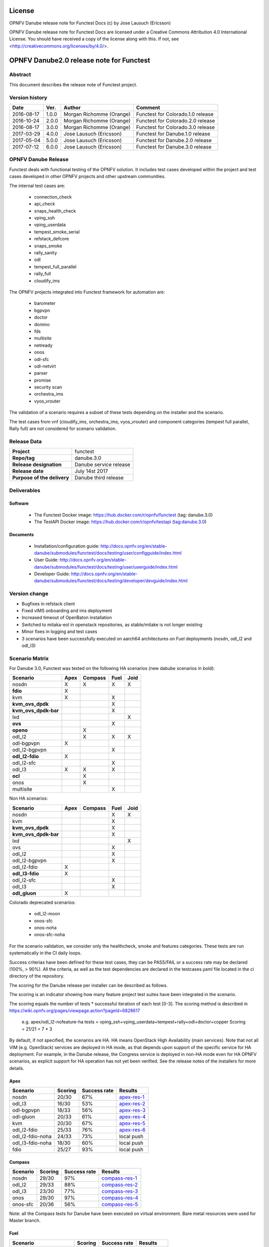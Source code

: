 .. This work is licensed under a Creative Commons Attribution 4.0 International License.
.. SPDX-License-Identifier: CC-BY-4.0

=======
License
=======

OPNFV Danube release note for Functest Docs
(c) by Jose Lausuch (Ericsson)

OPNFV Danube release note for Functest Docs
are licensed under a Creative Commons Attribution 4.0 International License.
You should have received a copy of the license along with this.
If not, see <http://creativecommons.org/licenses/by/4.0/>.

===========================================
OPNFV Danube2.0 release note for Functest
===========================================

Abstract
========

This document describes the release note of Functest project.


Version history
===============

+------------+----------+------------------+------------------------+
| **Date**   | **Ver.** | **Author**       | **Comment**            |
|            |          |                  |                        |
+------------+----------+------------------+------------------------+
| 2016-08-17 | 1.0.0    | Morgan Richomme  | Functest for           |
|            |          | (Orange)         | Colorado.1.0 release   |
+------------+----------+------------------+------------------------+
| 2016-10-24 | 2.0.0    | Morgan Richomme  | Functest for           |
|            |          | (Orange)         | Colorado.2.0 release   |
+------------+----------+------------------+------------------------+
| 2016-08-17 | 3.0.0    | Morgan Richomme  | Functest for           |
|            |          | (Orange)         | Colorado.3.0 release   |
+------------+----------+------------------+------------------------+
| 2017-03-29 | 4.0.0    | Jose Lausuch     | Functest for           |
|            |          | (Ericsson)       | Danube.1.0 release     |
+------------+----------+------------------+------------------------+
| 2017-05-04 | 5.0.0    | Jose Lausuch     | Functest for           |
|            |          | (Ericsson)       | Danube.2.0 release     |
+------------+----------+------------------+------------------------+
| 2017-07-12 | 6.0.0    | Jose Lausuch     | Functest for           |
|            |          | (Ericsson)       | Danube.3.0 release     |
+------------+----------+------------------+------------------------+

OPNFV Danube Release
======================

Functest deals with functional testing of the OPNFV solution.
It includes test cases developed within the project and test cases developed in
other OPNFV projects and other upstream communities.

The internal test cases are:

 * connection_check
 * api_check
 * snaps_health_check
 * vping_ssh
 * vping_userdata
 * tempest_smoke_serial
 * refstack_defcore
 * snaps_smoke
 * rally_sanity
 * odl
 * tempest_full_parallel
 * rally_full
 * cloudify_ims

The OPNFV projects integrated into Functest framework for automation are:

 * barometer
 * bgpvpn
 * doctor
 * domino
 * fds
 * multisite
 * netready
 * onos
 * odl-sfc
 * odl-netvirt
 * parser
 * promise
 * security scan
 * orchestra_ims
 * vyos_vrouter

The validation of a scenario requires a subset of these tests depending
on the installer and the scenario.

The test cases from vnf (cloudify_ims, orchestra_ims, vyos_vrouter) and
component categories (tempest full parallel, Rally full) are not considered for
scenario validation.

Release Data
============

+--------------------------------------+--------------------------------------+
| **Project**                          | functest                             |
|                                      |                                      |
+--------------------------------------+--------------------------------------+
| **Repo/tag**                         | danube.3.0                           |
|                                      |                                      |
+--------------------------------------+--------------------------------------+
| **Release designation**              | Danube service release               |
|                                      |                                      |
+--------------------------------------+--------------------------------------+
| **Release date**                     | July 14st 2017                       |
|                                      |                                      |
+--------------------------------------+--------------------------------------+
| **Purpose of the delivery**          | Danube third release                 |
|                                      |                                      |
+--------------------------------------+--------------------------------------+

Deliverables
============

Software
--------

 - The Functest Docker image: https://hub.docker.com/r/opnfv/functest (tag: danube.3.0)

 - The TestAPI Docker image: https://hub.docker.com/r/opnfv/testapi (tag:danube.3.0)


Documents
---------

 - Installation/configuration guide: http://docs.opnfv.org/en/stable-danube/submodules/functest/docs/testing/user/configguide/index.html

 - User Guide: http://docs.opnfv.org/en/stable-danube/submodules/functest/docs/testing/user/userguide/index.html

 - Developer Guide: http://docs.opnfv.org/en/stable-danube/submodules/functest/docs/testing/developer/devguide/index.html


Version change
==============


- Bugfixes in refstack client

- Fixed vIMS onboarding and ims deployment

- Increased timeout of OpenBaton installation

- Switched to mitaka-eol in openstack repositories, as stable/mitake is not longer existing

- Minor fixes in logging and test cases

- 3 scenarios have been successfully executed on aarch64 architectures on Fuel deployments (nosdn, odl_l2 and odl_l3)


Scenario Matrix
===============

For Danube 3.0, Functest was tested on the following HA scenarios (new
dabube scenarios in bold):

+---------------------+---------+---------+---------+---------+
|    Scenario         |  Apex   | Compass |  Fuel   |   Joid  |
+=====================+=========+=========+=========+=========+
|   nosdn             |    X    |    X    |    X    |    X    |
+---------------------+---------+---------+---------+---------+
| **fdio**            |    X    |         |         |         |
+---------------------+---------+---------+---------+---------+
|   kvm               |    X    |         |    X    |         |
+---------------------+---------+---------+---------+---------+
| **kvm_ovs_dpdk**    |         |         |    X    |         |
+---------------------+---------+---------+---------+---------+
| **kvm_ovs_dpdk-bar**|         |         |    X    |         |
+---------------------+---------+---------+---------+---------+
|   lxd               |         |         |         |    X    |
+---------------------+---------+---------+---------+---------+
| **ovs**             |         |         |    X    |         |
+---------------------+---------+---------+---------+---------+
| **openo**           |         |    X    |         |         |
+---------------------+---------+---------+---------+---------+
|   odl_l2            |         |    X    |   X     |    X    |
+---------------------+---------+---------+---------+---------+
|   odl-bgpvpn        |   X     |         |         |         |
+---------------------+---------+---------+---------+---------+
|   odl_l2-bgpvpn     |         |         |   X     |         |
+---------------------+---------+---------+---------+---------+
| **odl_l2-fdio**     |    X    |         |         |         |
+---------------------+---------+---------+---------+---------+
|   odl_l2-sfc        |         |         |    X    |         |
+---------------------+---------+---------+---------+---------+
|   odl_l3            |    X    |    X    |    X    |         |
+---------------------+---------+---------+---------+---------+
| **ocl**             |         |   X     |         |         |
+---------------------+---------+---------+---------+---------+
|   onos              |         |   X     |         |         |
+---------------------+---------+---------+---------+---------+
|   multisite         |         |         |    X    |         |
+---------------------+---------+---------+---------+---------+

Non HA scenarios:

+---------------------+---------+---------+---------+---------+
|    Scenario         |  Apex   | Compass |  Fuel   |   Joid  |
+=====================+=========+=========+=========+=========+
|   nosdn             |         |         |    X    |    X    |
+---------------------+---------+---------+---------+---------+
|   kvm               |         |         |    X    |         |
+---------------------+---------+---------+---------+---------+
| **kvm_ovs_dpdk**    |         |         |    X    |         |
+---------------------+---------+---------+---------+---------+
| **kvm_ovs_dpdk-bar**|         |         |    X    |         |
+---------------------+---------+---------+---------+---------+
|   lxd               |         |         |         |    X    |
+---------------------+---------+---------+---------+---------+
|   ovs               |         |         |    X    |         |
+---------------------+---------+---------+---------+---------+
|   odl_l2            |         |         |   X     |         |
+---------------------+---------+---------+---------+---------+
|   odl_l2-bgpvpn     |         |         |   X     |         |
+---------------------+---------+---------+---------+---------+
|   odl_l2-fdio       |    X    |         |         |         |
+---------------------+---------+---------+---------+---------+
| **odl_l3-fdio**     |    X    |         |         |         |
+---------------------+---------+---------+---------+---------+
|   odl_l2-sfc        |         |         |    X    |         |
+---------------------+---------+---------+---------+---------+
|   odl_l3            |         |         |    X    |         |
+---------------------+---------+---------+---------+---------+
| **odl_gluon**       |    X    |         |         |         |
+---------------------+---------+---------+---------+---------+

Colorado deprecated scenarios:

 * odl_l2-moon
 * onos-sfc
 * onos-noha
 * onos-sfc-noha

For the scenario validation, we consider only the healthcheck, smoke and
features categories. These tests are run systematically in the CI daily loops.

Success criterias have been defined for these test cases, they can be
PASS/FAIL or a success rate may be declared (100%, > 90%).
All the criteria, as well as the test dependencies are declared in the
testcases.yaml file located in the ci directory of the repository.

The scoring for the Danube release per installer can be described as
follows.

The scoring is an indicator showing how many feature project test suites
have been integrated in the scenario.

The scoring equals the number of tests * successful iteration of each
test [0-3]. The scoring method is described in https://wiki.opnfv.org/pages/viewpage.action?pageId=6828617

 e.g.
 apex/odl_l2-nofeature-ha
 tests = vping_ssh+vping_userdata+tempest+rally+odl+doctor+copper
 Scoring = 21/21 = 7 * 3

By default, if not specified, the scenarios are HA.
HA means OpenStack High Availability (main services). Note that not
all VIM (e.g. OpenStack) services are deployed in HA mode, as that
depends upon support of the specific service for HA deployment.
For example, in the Danube release, the Congress service
is deployed in non-HA mode even for HA OPNFV scenarios, as explicit
support for HA operation has not yet been verified.
See the release notes of the installers for more details.


Apex
----

+------------------+---------+---------+-----------------+
|  Scenario        | Scoring | Success |    Results      |
|                  |         | rate    |                 |
+==================+=========+=========+=================+
| nosdn            |  20/30  |    67%  | `apex-res-1`_   |
+------------------+---------+---------+-----------------+
| odl_l3           |  16/30  |    53%  | `apex-res-2`_   |
+------------------+---------+---------+-----------------+
| odl-bgpvpn       |  18/33  |    56%  | `apex-res-3`_   |
+------------------+---------+---------+-----------------+
| odl-gluon        |  20/33  |    61%  | `apex-res-4`_   |
+------------------+---------+---------+-----------------+
| kvm              |  20/30  |    67%  | `apex-res-5`_   |
+------------------+---------+---------+-----------------+
| odl_l2-fdio      |  25/33  |    76%  | `apex-res-6`_   |
+------------------+---------+---------+-----------------+
| odl_l2-fdio-noha |  24/33  |    73%  |   local push    |
+------------------+---------+---------+-----------------+
| odl_l3-fdio-noha |  18/30  |    60%  |   local push    |
+------------------+---------+---------+-----------------+
| fdio             |  25/27  |    93%  |   local push    |
+------------------+---------+---------+-----------------+

Compass
-------

+------------------+---------+---------+------------------+
|  Scenario        | Scoring | Success |  Results         |
|                  |         | rate    |                  |
+==================+=========+=========+==================+
| nosdn            |  29/30  |    97%  | `compass-res-1`_ |
+------------------+---------+---------+------------------+
| odl_l2           |  29/33  |    88%  | `compass-res-2`_ |
+------------------+---------+---------+------------------+
| odl_l3           |  23/30  |    77%  | `compass-res-3`_ |
+------------------+---------+---------+------------------+
| onos             |  29/30  |    97%  | `compass-res-4`_ |
+------------------+---------+---------+------------------+
| onos-sfc         |  20/36  |    56%  | `compass-res-5`_ |
+------------------+---------+---------+------------------+

Note: all the Compass tests for Danube have been executed on virtual
environment. Bare metal resources were used for Master branch.


Fuel
----

+----------------------+---------+---------+----------------+
|  Scenario            | Scoring | Success |  Results       |
|                      |         | rate    |                |
+======================+=========+=========+================+
| nosdn                |  39/39  |  100%   | `fuel-res-1`_  |
+----------------------+---------+---------+----------------+
| nosdn-noha           |  36/36  |  100%   | `fuel-res-2`_  |
+----------------------+---------+---------+----------------+
| nosdn-kvm            |  39/39  |  100%   | `fuel-res-3`_  |
+----------------------+---------+---------+----------------+
| nosdn-kvm-noha       |  36/36  |  100%   | `fuel-res-4`_  |
+----------------------+---------+---------+----------------+
| nosdn-ovs            |  39/39  |  100%   | `fuel-res-5`_  |
+----------------------+---------+---------+----------------+
| nosdn-ovs-noha       |  36/36  |  100%   | `fuel-res-6`_  |
+----------------------+---------+---------+----------------+
| odl_l2               |  42/42  |  100%   | `fuel-res-7`_  |
+----------------------+---------+---------+----------------+
| odl_l2-noha          |  39/39  |  100%   | `fuel-res-8`_  |
+----------------------+---------+---------+----------------+
| odl_l2-sfc           |  45/45  |  100%   | `fuel-res-9`_  |
+----------------------+---------+---------+----------------+
| odl_l2-sfc-noha      |  35/42  |   83%   | `fuel-res-10`_ |
+----------------------+---------+---------+----------------+
| odl_l3               |  36/39  |   92%   | `fuel-res-11`_ |
+----------------------+---------+---------+----------------+
| odl_l3-noha          |  36/36  |  100%   | `fuel-res-12`_ |
+----------------------+---------+---------+----------------+
| kvm_ovs_dpdk         |  39/39  |  100%   | `fuel-res-13`_ |
+----------------------+---------+---------+----------------+
| kvm_ovs_dpdk_noha    |  35/36  |   97%   | `fuel-res-14`_ |
+----------------------+---------+---------+----------------+
| kvm_ovs_dpdk_bar     |  42/42  |  100%   | `fuel-res-15`_ |
+----------------------+---------+---------+----------------+
| kvm_ovs_dpdk_bar_noha|  36/39  |   92%   | `fuel-res-16`_ |
+----------------------+---------+---------+----------------+




Joid
----

+---------------------+---------+---------+---------------+
|  Scenario           | Scoring | Success |  Results      |
|                     |         | rate    |               |
+=====================+=========+=========+===============+
| nosdn               |  30/30  |  100%   | `joid-res-1`_ |
+---------------------+---------+---------+---------------+
| nosdn-noha          |  10/30  |   33%   | `joid-res-2`_ |
+---------------------+---------+---------+---------------+
| nosdn-lxd           |  19/21  |   90%   | `joid-res-3`_ |
+---------------------+---------+---------+---------------+
| nosdn-lxd-noha      |  15/21  |   71%   | `joid-res-4`_ |
+---------------------+---------+---------+---------------+
| odl_l2              |   6/33  |   18%   | `joid-res-5`_ |
+---------------------+---------+---------+---------------+

It is highly recommended to install a json viewer in your browser
(e.g. https://addons.mozilla.org/fr/firefox/addon/jsonview/)

You can get additional details through test logs on http://artifacts.opnfv.org/.
As no search engine is available on the OPNFV artifact web site you must
retrieve the pod identifier on which the tests have been executed (see
field pod in any of the results) then click on the selected POD and look
for the date of the test you are interested in.

The reporting pages can be found at:

 * apex: http://testresults.opnfv.org/reporting/functest/release/danube/index-status-apex.html
 * compass: http://testresults.opnfv.org/reporting/functest/release/danube/index-status-compass.html
 * fuel: http://testresults.opnfv.org/reporting/functest/release/danube/index-status-fuel.html
 * joid: http://testresults.opnfv.org/reporting/functest/release/danube/index-status-joid.html

Danube known restrictions/issues
==================================

************* TODO *****************************************

+-----------+-----------+----------------------------------------------+
| Installer | Scenario  |  Issue                                       |
+===========+===========+==============================================+
| fuel      | odl_-*    | Tempest test case "TestServerBasicOps"       |
|           |           | disabled due to bug `tempest-bug`_           |
+-----------+-----------+----------------------------------------------+
| apex/fuel | *-bgpvpn  | Due to some instabilities in the bgpvpn      |
|           |           | test case, the scenario has been postponed   |
|           |           | to Danube 2.0                                |
+-----------+-----------+----------------------------------------------+
| apex      | *-gluon   | vPing_ssh disabled due to floating ips       |
|           |           | not working 100% of the times.               |
|           |           | Tempest test "test_reboot_server_hard"       |
|           |           | disabled due to bug `gluon-bug`_             |
+-----------+-----------+----------------------------------------------+
| joid      | any       | Tempest cases related to object storage      |
|           |           | excluded                                     |
+-----------+-----------+----------------------------------------------+
| any       | any       | The VNF tier has not been fully tested       |
|           |           | since it has not been run in daily loops     |
|           |           | in CI. Weekly jobs have been activated       |
|           |           | a bit late in the process and have not been  |
|           |           | used to validate the scenarios.              |
+-----------+-----------+----------------------------------------------+

Test and installer/scenario dependencies
========================================

It is not always possible to run all the test cases on all the scenarios.
The following table details the dependencies of the test cases per
scenario. The scenario dependencies (installer or scenario) are detailed
in https://git.opnfv.org/cgit/functest/tree/ci/testcases.yaml

Test results
============

Test results are available in:

 - test results document: http://artifacts.opnfv.org/functest

 - jenkins logs on CI: https://build.opnfv.org/ci/view/functest/

 - jenkins logs on ARM CI: https://build.opnfv.org/ci/view/armband/



Open JIRA tickets
=================

+------------------+-----------------------------------------------+
|   JIRA           |         Description                           |
+==================+===============================================+
|                  |                                               |
|                  |                                               |
+------------------+-----------------------------------------------+

All the tickets that are not blocking have been fixed or postponed
the next release.

Functest Danube 2.0 is released without known bugs.



Useful links
============

 - wiki project page: https://wiki.opnfv.org/opnfv_functional_testing

 - wiki Functest Danube page: https://wiki.opnfv.org/display/functest/Functest+Danube

 - Functest repo: https://git.opnfv.org/cgit/functest

 - Functest CI dashboard: https://build.opnfv.org/ci/view/functest/

 - JIRA dashboard: https://jira.opnfv.org/secure/Dashboard.jspa?selectPageId=10611

 - Functest IRC chan: #opnfv-functest

 - Reporting page: http://testresults.opnfv.org/reporting/danube.html

 - Functest test configuration: https://git.opnfv.org/cgit/functest/tree/functest/ci/testcases.yaml

.. _`tempest-bug`: https://bugs.launchpad.net/tempest/+bug/1577632

.. _`gluon-bug`: https://bugs.opendaylight.org/show_bug.cgi?id=5586


.. _`apex-res-1`: http://testresults.opnfv.org/test/api/v1/results?build_tag=jenkins-functest-apex-baremetal-daily-danube-455

.. _`apex-res-2`: http://testresults.opnfv.org/test/api/v1/results?build_tag=jenkins-functest-apex-baremetal-daily-danube-466

.. _`apex-res-3`: http://testresults.opnfv.org/test/api/v1/results?build_tag=jenkins-functest-apex-baremetal-daily-danube-449

.. _`apex-res-4`: http://testresults.opnfv.org/test/api/v1/results?build_tag=jenkins-functest-apex-baremetal-daily-danube-450

.. _`apex-res-5`: http://testresults.opnfv.org/test/api/v1/results?build_tag=jenkins-functest-apex-baremetal-daily-danube-461

.. _`apex-res-6`: http://testresults.opnfv.org/test/api/v1/results?build_tag=jenkins-functest-apex-baremetal-daily-danube-485


.. _`compass-res-1`: http://testresults.opnfv.org/test/api/v1/results?build_tag=jenkins-functest-compass-virtual-daily-danube-484

.. _`compass-res-2`: http://testresults.opnfv.org/test/api/v1/results?build_tag=jenkins-functest-compass-virtual-daily-danube-454

.. _`compass-res-3`: http://testresults.opnfv.org/test/api/v1/results?build_tag=jenkins-functest-compass-baremetal-daily-danube-482

.. _`compass-res-4`: http://testresults.opnfv.org/test/api/v1/results?build_tag=jenkins-functest-compass-virtual-daily-danube-481

.. _`compass-res-5`: http://testresults.opnfv.org/test/api/v1/results?build_tag=jenkins-functest-compass-baremetal-daily-danube-453


.. _`fuel-res-1`: http://testresults.opnfv.org/test/api/v1/results?build_tag=jenkins-functest-fuel-baremetal-daily-danube-54

.. _`fuel-res-2`: http://testresults.opnfv.org/test/api/v1/results?build_tag=jenkins-functest-fuel-virtual-daily-danube-937

.. _`fuel-res-3`: http://testresults.opnfv.org/test/api/v1/results?build_tag=jenkins-functest-fuel-baremetal-daily-danube-873

.. _`fuel-res-4`: http://testresults.opnfv.org/test/api/v1/results?build_tag=jenkins-functest-fuel-virtual-daily-danube-935

.. _`fuel-res-5`: http://testresults.opnfv.org/test/api/v1/results?build_tag=jenkins-functest-fuel-baremetal-daily-danube-875

.. _`fuel-res-6`: http://testresults.opnfv.org/test/api/v1/results?build_tag=jenkins-functest-fuel-virtual-daily-danube-936

.. _`fuel-res-7`: http://testresults.opnfv.org/test/api/v1/results?build_tag=jenkins-functest-fuel-baremetal-daily-danube-867

.. _`fuel-res-8`: http://testresults.opnfv.org/test/api/v1/results?build_tag=jenkins-functest-fuel-virtual-daily-danube-939

.. _`fuel-res-9`: http://testresults.opnfv.org/test/api/v1/results?build_tag=jenkins-functest-fuel-baremetal-daily-danube-870

.. _`fuel-res-10`: http://testresults.opnfv.org/test/api/v1/results?build_tag=jenkins-functest-fuel-virtual-daily-danube-933

.. _`fuel-res-11`: http://testresults.opnfv.org/test/api/v1/results?build_tag=jenkins-functest-fuel-baremetal-daily-danube-868

.. _`fuel-res-12`: http://testresults.opnfv.org/test/api/v1/results?build_tag=jenkins-functest-fuel-virtual-daily-danube-940

.. _`fuel-res-13`: http://testresults.opnfv.org/test/api/v1/results?build_tag=jenkins-functest-fuel-baremetal-daily-danube-871

.. _`fuel-res-14`: http://testresults.opnfv.org/test/api/v1/results?build_tag=jenkins-functest-fuel-virtual-daily-danube-938

.. _`fuel-res-15`: http://testresults.opnfv.org/test/api/v1/results?build_tag=jenkins-functest-fuel-baremetal-daily-danube-869

.. _`fuel-res-16`: http://testresults.opnfv.org/test/api/v1/results?build_tag=jenkins-functest-fuel-virtual-daily-danube-941


.. _`joid-res-1`: http://testresults.opnfv.org/test/api/v1/results?build_tag=jenkins-functest-joid-baremetal-daily-danube-298

.. _`joid-res-2`: http://testresults.opnfv.org/test/api/v1/results?build_tag=jenkins-functest-joid-baremetal-daily-danube-260

.. _`joid-res-3`: http://testresults.opnfv.org/test/api/v1/results?build_tag=jenkins-functest-joid-baremetal-daily-danube-281

.. _`joid-res-4`: http://testresults.opnfv.org/test/api/v1/results?build_tag=jenkins-functest-joid-baremetal-daily-danube-301

.. _`joid-res-5`: http://testresults.opnfv.org/test/api/v1/results?build_tag=jenkins-functest-joid-baremetal-daily-danube-291 
